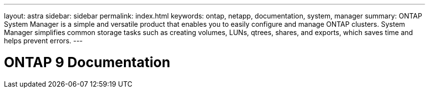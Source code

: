 ---
layout: astra
sidebar: sidebar
permalink: index.html
keywords: ontap, netapp, documentation, system, manager
summary: ONTAP System Manager is a simple and versatile product that enables you to easily configure and manage ONTAP clusters. System Manager simplifies common storage tasks such as creating volumes, LUNs, qtrees, shares, and exports, which saves time and helps prevent errors.
---

= ONTAP 9 Documentation
:hardbreaks:
:nofooter:
:icons: font
:linkattrs:
:imagesdir: ./media/
